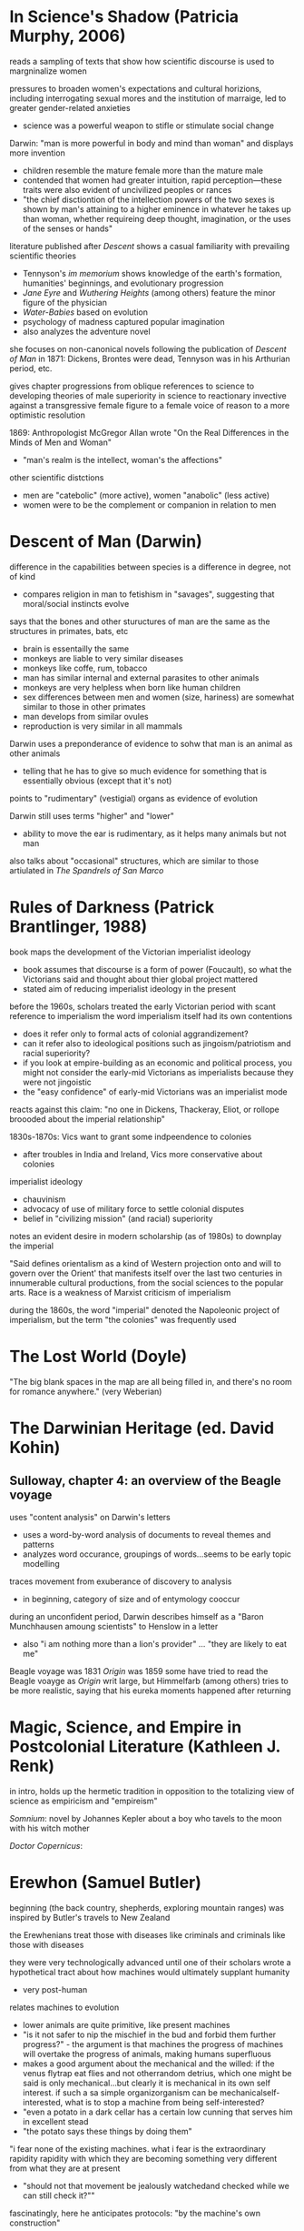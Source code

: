* In Science's Shadow (Patricia Murphy, 2006)
reads a sampling of texts that show how scientific discourse is used to margninalize women

pressures to broaden women's expectations and cultural horizions, including interrogating sexual mores and the institution of marraige, led to greater gender-related anxieties
- science was a powerful weapon to stifle or stimulate social change

Darwin: "man is more powerful in body and mind than woman" and displays more invention
- children resemble the mature female more than the mature male
- contended that women had greater intuition, rapid perception—these traits were also evident of uncivilized peoples or rances
- "the chief disctiontion of the intellection powers of the two sexes is shown by man's attaining to a higher eminence in whatever he takes up than woman, whether requireing deep thought, imagination, or the uses of the senses or hands"

literature published after /Descent/ shows a casual familiarity with prevailing scientific theories
- Tennyson's /im memorium/ shows knowledge of the earth's formation, humanities' beginnings, and evolutionary progression
- /Jane Eyre/ and /Wuthering Heights/ (among others) feature the minor figure of the physician 
- /Water-Babies/ based on evolution
- psychology of madness captured popular imagination
- also analyzes the adventure novel


she focuses on non-canonical novels following the publication of /Descent of Man/ in 1871: Dickens, Brontes were dead, Tennyson was in his Arthurian period, etc.

gives chapter progressions from oblique references to science to developing theories of male superiority in science to reactionary invective against a transgressive female figure to a female voice of reason to a more optimistic resolution

1869: Anthropologist McGregor Allan wrote "On the Real Differences in the Minds of Men and Woman"
- "man's realm is the intellect, woman's the affections"

other scientific distctions
- men are "catebolic" (more active), women "anabolic" (less active)
- women were to be the complement or companion in relation to men

* Descent of Man (Darwin)
difference in the capabilities between species is a difference in degree, not of kind
- compares religion in man to fetishism in "savages", suggesting that moral/social instincts evolve

says that the bones and other stuructures of man are the same as the structures in primates, bats, etc
- brain is essentailly the same
- monkeys are liable to very similar diseases
- monkeys like coffe, rum, tobacco
- man has similar internal and external parasites to other animals
- monkeys are very helpless when born like human children
- sex differences between men and women (size, hariness) are somewhat similar to those in other primates
- man develops from similar ovules
- reproduction is very similar in all mammals

Darwin uses a preponderance of evidence to sohw that man is an animal as other animals
- telling that he has to give so much evidence for something that is essentially obvious (except that it's not)

points to "rudimentary" (vestigial) organs as evidence of evolution

Darwin still uses terms "higher" and "lower"
- ability to move the ear is rudimentary, as it helps many animals but not man

also talks about "occasional" structures, which are similar to those artiulated in /The Spandrels of San Marco/ 

* Rules of Darkness (Patrick Brantlinger, 1988)
book maps the development of the Victorian imperialist ideology
- book assumes that discourse is a form of power (Foucault), so what the Victorians said and thought about thier global project mattered
- stated aim of reducing imperialist ideology in the present

before the 1960s, scholars treated the early Victorian period with scant reference to imperialism
the word imperialism itself had its own contentions
- does it refer only to formal acts of colonial aggrandizement?
- can it refer also to ideological positions such as jingoism/patriotism and racial superiority?
- if you look at empire-building as an economic and political process, you might not consider the early-mid Victorians as imperialists because they were not jingoistic
- the "easy confidence" of early-mid Victorians was an imperialist mode

reacts against this claim: "no one in Dickens, Thackeray, Eliot, or rollope broooded about the imperial relationship"

1830s-1870s: Vics want to grant some indpeendence to colonies
- after troubles in India and Ireland, Vics more conservative about colonies

imperialist ideology
- chauvinism
- advocacy of use of military force to settle colonial disputes
- belief in "civilizing mission" (and racial) superiority

notes an evident desire in modern scholarship (as of 1980s) to downplay the imperial

"Said defines orientalism as 
a kind of Western projection onto and will to govern over the Orient' that manifests itself over the last two centuries in innumerable cultural productions, from the social sciences to the popular arts.
Race is a weakness of Marxist criticism of imperialism

during the 1860s, the word "imperial" denoted the Napoleonic project of imperialism, but the term "the colonies" was frequently used

* The Lost World (Doyle)
"The big blank spaces in the map are all being filled in, and there's no room for romance anywhere." (very Weberian)
* The Darwinian Heritage (ed. David Kohin)

** Sulloway, chapter 4: an overview of the Beagle voyage
uses "content analysis" on Darwin's letters
- uses a word-by-word analysis of documents to reveal themes and patterns
- analyzes word occurance, groupings of words...seems to be early topic modelling

traces movement from exuberance of discovery to analysis
- in beginning, category of size and of entymology cooccur

during an unconfident period, Darwin describes himself as a "Baron Munchhausen amoung scientists" to Henslow in a letter
- also "i am nothing more than a lion's provider" ... "they are likely to eat me"

Beagle voyage was 1831
/Origin/ was 1859
some have tried to read the Beagle voayge as /Origin/ writ large, but Himmelfarb (among others) tries to be more realistic, saying that his eureka moments happened after returning

* Magic, Science, and Empire in Postcolonial Literature (Kathleen J. Renk)
in intro, holds up the hermetic tradition in opposition to the totalizing view of science as empiricism and "empireism" 

/Somnium/: novel by Johannes Kepler about a boy who tavels to the moon with his witch mother

/Doctor Copernicus/: 

* Erewhon (Samuel Butler)
beginning (the back country, shepherds, exploring mountain ranges) was inspired by Butler's travels to New Zealand

the Erewhenians treat those with diseases like criminals and criminals like those with diseases

they were very technologically advanced until one of their scholars wrote a hypothetical tract about how machines would ultimately supplant humanity
- very post-human


relates machines to evolution
- lower animals are quite primitive, like present machines
- "is it not safer to nip the mischief in the bud and forbid them further progress?" - the argument is that machines the progress of machines will overtake the progress of animals, making humans superfluous
- makes a good argument about the mechanical and the willed: if the venus flytrap eat flies and not otherrandom detrius, which one might be said is only mechanical...but clearly it is mechanical in its own self interest. if such a sa simple organizorganism can be mechanicalself-interested, what is to stop a machine from being self-interested?
- "even a potato in a dark cellar has a certain low cunning that serves him in excellent stead
- "the potato says these things by doing them"
"i fear none of the existing machines.  what i fear is the extraordinary rapidity
rapidity with which they are becoming something very different from what they are at present
- "should not that movement be jealously watchedand checked while we can still check it?""


fascinatingly, here he anticipates protocols: "by the machine's own construction"

also anticipates the cyborg argument: man  is useless unless he tacks machines on to himself, without machines he cannot do things like see the spots on the moon
will man not become a "machine-tickling aphid"?

man's very soul is due to the machines.he thinks as he thinks, and feels as he feels through the work that machines have wrought upon him"
"what an army of servants do the machines thus employ" - the scuttler is a cook for the steam engine, etc, there are more men employed tending machines than tending men

argues that machines will also be able to build machines, so reproduction is no differentiator that sets animals apart
actually makes the very interesting argument that machines already have a reproductive system...we are in a symbiotic relationship with them, just as bees are required for clover to reproduce
man came about through the molding and changes of millions of years, but his advancement never came about as fast as the machines are advancing

if a plant in the early history of the world could have thought about its stante, would it not have been ridiculous for it to think that animals would one day become /real/ vegetables?
- isn't it also silly to think that there cannot be a higher form of life than ours?
- also silly to think that machines do not have a form of life
"the wonder is that there can be as much certainty about human action as there is"
- makes the point about the world being deterministic because the future is based on the present, and the present is based on the past, and the past is fixed
- makes interesting arguments about free will: image a driver on a train. it's hard to imagine the train failing to move forward deterministically based on the laws that govern it, but it seems as if the man could stop the train any time he desired. However, he can only desire to stop the train given certain relatively predictable stimuli or causes.
spontenaiety is only a term for man's ignorance of the gods

the argument proposed against the necessary descrition of machines (so that they do not supercede mankind) is a cyborg argument:
- machines are merely extensions of the organism that is man; man is machinate
- a spade is an extension of the limb, etc
- language here very rem. of cyborgs
- "if we are wet we are furnished with an organ commonly called an umbrella"
- "that old philisophic enemy, matter, still hangs about the neck of the poor man and strangles him"

satirizes a philosopher who argues for vegetarianism, arguing it as a moral progressin
* Deadly Encounters
northumberland street affair
Major Murray

1861: "sensation was the sensation"
- a craze that lasted a decade
- murders in the summer of 1861 started craze for sensation

poisonings, family of six and lover with arsenic-laced hot chocolate
Constance Kent, murderer in the case from The Suspicions of Mr. Witcher
French acrobat, worked at Crystal Palace, did feats such as cooking himself an omlet on the tightrope
warehouse fire burned a quarter mile of waterfront property

Murray: Northumberland Street Affair
- "murderous encounter in Nothumberland Street"
- also called "frightful encounter" and "deadly encounter" and "desperate affray"
- after meeting a man calling himself Gray in the street, Murray, a military man, was brought to his office here he was shot
- Gray (later identified as Roberts) thinks Murray is dead, giving Murray the oppurtunity to attack him with a set of tongs
- bloody melee ensues, leaving the office covered in blood (later sensationally described in the papers, saying the blood was like a rainstorm)
- readers were allowed to "sup full of horrors" as the newspapers described the incident and the scene in dramatic and extensive detail
- suspicion was that there was a "woman at the bottom" of the incident

- could Murray have shot himself? "it would appear to have been a mode of self-destruction available only to a despondent contortionist"
- extensive descriptions of Mrs. Murray, who had been meeting with Roberts before the incident: "an air of calculation in her dress and demeanor"
- according to Mrs. Murray, Roberts had lent her money and implied that she wouldn't have to pay it back if she did the obvious--she turned that down but couldn't pay anything but the interest

* The Beetle
Robert Holt is susceptible because he is down on his luck, if he had been wearing proper clothes he would have been more resistant to mesmerism

It was as if some strong magnetic current had been switched on to me through the window to draw me into the room.



 'Pray, sir, are you a magician?'
He replied to my question with another.
'You, Mr Atherton,--are you also a magician?'

* Victorian Science in contexxt (Lightman, 1997)
this book is contextualist, which moves away from sweeping intellectual history to ask about local power relations. "Who's truth?" is the main question here. 

the book examines victorian science and comes away with an impression of victorian culture

argues that science doesn't stand apart, needs to be considered in the context of victorian culutre, both to understand victorian science and to understand victorian culture

observes a distinction between an old guard of Tory/Anglican scientists who were upper class and more religious and that controlled Oxbridge and the societies (Charles Lyell, Adam Sedgwick, William Whewell, andJohn Herschel)) and a set of middle class scientists that were more secular (Huxley, Spencer, Tyndall, William Clifford, Lewes, Edward Tylor, John Lubbock, Edwin Lankester, Edward Clodd, and Henry Maudsley)
- new group put forth more naturalistic (in the sense of immenance, or presence in the world)

telaks about the externalism/internalism debate in the history of science in the 1960s
- the Hessen theory (externalist) was that Newton's /Principia/ was created to cater to the goals if 17th century industry and economy, and that Newton was inspired by his economic status and context. Hessen's theory may itself have been influenced by internal Soviet politics, he was obliquely defending Einstein
- science, technology, and war are linked
- internalism focuses on the rational reconstuction of scientific ideas and the development of scientific ideas within the scientific world

science central to victorian culture
- ceremonial, funerals of Kelvin and Darwin
- spectacular, Crystal Palace exhibition
- sensational, /Vestiges of Creation/

victorian science colored literature
- hardy's /Jude the Obscure/ was Darwinian
- Eliot was an amateur naturalist, Lydgate in /Middlemarch/ a scientific character
- Tennyson's /Memorium/ explores religious doubts
- /Hard Times/ explores narrowness of utilitarian perspective
- Butler campaigned against Darwinian theory but also wrote books on evoution (from a Lamarkian perspective)
- Ruskin head of geological society

gentlemen of science were in a unique position to reinterpret sources of social order

** Chapter: Satire and Science in Victorian Culture by James Paradis
** Part I: Defining knowledge
intro talks about Carlyle /Sartor Ressartus/, which is at once a parody of science and an unstable grasping at truth
- carlyle uses the aesthetics of science to explore a word in which science is irrelevant
- "in accouting for everything, science ends in accouting for nothing"

Victorian scientists had to demarcate true science from false science

** Orthodoxy and Unorthodoy (Alison Winters)
becoming harder to lump old-school Oxbridge gentlemen scientists together, their positions and science itself in the 19th century were underdetermined and multivalent

uses the term heterodox science instead of derogatory pseudoscience
"retrospectively regard as heterodox or marginal cannot be considered
unambiguously to have held that status at a time when no clear orthodoxy existed that could confer that status upon them." (winters 26)
- some scientists focused on immanence, some on transcendance
- could also choose beteeen a monistic view of the world (spirit and matter unified)

** Part II: Ordering Nature
Society has scientists read into nature a variety of messages charged with ideological significance
** Part III: Practising Science
How did mechanisms and conventions of science influence the dieas of victoain scientists?

literature became a way for victorian scientists to disseminate their ideas (water babies, etc), often quite reductively. Satire could resist scientific reductionism here

* darwin's plots (Gillian Beer)
the human, everywhere and nowhere in his argument
reference's Dawkin's memes

Darwin's Dangerous Idea (book): the algorithmi
c level is the level that best accounts for the ... shape of the wing of the eagle
- cats can be said to make mice

Darwin produces different narratives
- sociobiology, genetic determinism
- proliferation of genes can produce diverse outcomes
- cloning is the contrary of evolution

Darwin's plots are
- garden, growing
- plans, mechanations

darwin's non-technical language allowed his ideas to be adopted

the origin "included more than its maker knew, despite all he did know"


darwin wanted to know if hybridism produces sterility

see darwin as less assured and more deflected by insight than major biographies
- feels that darwin is less a stereotypical product of his time, has empathy for other forms of life and assays ideas contrary to his time

points out cuthington, darwin's servant, who is not mentioned on any page of the book

taxonomies always cause trouble with boundaries
- they draw on prior assumptions
- "their values tend to form an evidential circle about what matters for categorization"

darwin questions the categorizing zeal of human beings
- my note: interesting in light of Gould's criticisms about the overzealousness of those looking to use adaptation as an explanation for all traits (Spandrels of San Marco)

major theories tax, aff
- distrub assumed relationships
- shift what is substantial into metaphor ("earth now only seems immovable")

in 1850s and 1860s, evolution was called the "development hypothesis"



"if" theory > description > cosmology > quotidian techniques and procedures

reading the Origin involves you in a narrative experience, subjective and literary

we live in a post-freudian age, his ideas are institutionalized
- the years after darwin were a post-darwinian age, his ideas seeped into the culture to the point that it didn't matter if someone had read his book or not (almost)

in our own day scientific ideas tend to reach us through translation and extrapoloation
- we use the term "layman" unironically to talk about non-scientists

darwin's theories are fundamentally multivalent, they aren't just read one way (ascent/descent, immortality/death, etc)

herschell: characterizes darwin's theory as "the law of higgldy-piggeldy"

one of the trends in reading Darwin is to try to put man back in the center of it, recasting darwin's theories to single out man

origin of species = work of biology
desacent of man = work of anthropology

* time lord
sir sanford fleming - Scottish transplant to Canada
- developed standard time


North American trains had bogies, which reduced shocks and allowed the train to go around turns without knocking everyone over
- north american trains more democratic, cars arranged with a stove in the middle and people can walk freely
- american railroads were cheaper due to the low cost of land
- america the home of luxury in transit, britain the home of speed

contends that culture, like newtonian objects, has inertia and persists until it is deflected
- uses example of china, claiming that the chinese court had a time monopoly

the ultimate time theft is slavery
- in jazz, time is a dialectic

democratic time
- wages, contracts, and patents
- rents, interest, and schedules
- recognition of impermenance of many civil institutions

not only rails, but also weather, requires standard time
regimes based on containment, like ottomans, were put in jeopardy by the new time and the new mobility

time was based on the solar noon
- but each 1100 feet is a differnt solar second

fleming found the expression local time to be objectionable
- there is no such thing, there is only one time
- guess he wasn't thinking about relativity

thoreau had anxiety about new machine time
- "we do not ride upon the railroad, it rides upon us"
- machine men have no leisure for integrity

dombey and son has a lot to say about time and the railroad

3000 miles, a six-month journey, could be covered in five days in a comfortable railroad car


** look into
thomas huxley
descent of man
vestiges of the natural history of creation
* Dracula
"my metaphor be more dishonour to science than wolves be of danger to man."

Mina's hypnotic messages from the Count like telegraphy

"I took the papers from the safe where they had been ever since our return so long ago. We were struck with the fact, that in all the mass of material of which the record is composed, there is hardly one authentic document; nothing but a mass of typewriting, except the later note-books of Mina and Seward and myself, and Van Helsing’s memorandum. We could hardly ask any one, even did we wish to, to accept these as proofs of so wild a story. "

* victorian scientists
** The X-Club (new scientists that came up in the 1870s), promoted ideological neutrality (for their own ends, accouding to Vic Science in Context)
*** Huxley
*** Tindall

*** Wallace
Attacked ideological neutrality. Wrote /Human Selection/ and /Human Progress/. For him, social progressionism and biological progressionism went hand-in-hand. Advocated for socialism and feminism.


* questions
What does objectivity mean in a scientific context? How does change in scientific theories occur?
boundaries in science? between science and politics, science and religion, science and pseudoscience, ex- pert and nonexpert, orthodox and unorthodox, the material and the tran- scendent, the material and the psychological.


* look into
The Politics of Evolution (1989), a his- tory of science "from below," by Desmond
- contrast with "Gentlemen of Science"

Sartor Resartus (1831) by Carlyle, introduces itself as a scientific study of clothes, considered that Victorian science is almost a victim of its own success because everything has been studied, critiques science as a parody



* pseudoscience
carlyle, sartor rassartis
alison winters, true and not true science


* timeline
1850 - /in memorium/ by Tennyson
1859 - /Origin of Species/

1870 - beginning of major victorian expansion
